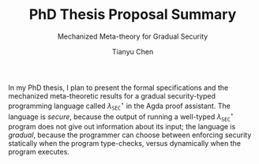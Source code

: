 #+TITLE: PhD Thesis Proposal Summary
#+SUBTITLE: Mechanized Meta-theory for Gradual Security
#+OPTIONS: toc:nil
#+AUTHOR: Tianyu Chen
#+LATEX_CLASS_OPTIONS: [10pt]
#+LATEX_HEADER: \usepackage{libertine}

#+MACRO: surface $\lambda_{\mathtt{SEC}}^\star$

In my PhD thesis, I plan to present the formal specifications and
the mechanized meta-theoretic results for a gradual security-typed
programming language called {{{surface}}} in the Agda proof assistant.
The language is /secure/, because the output of running a well-typed
{{{surface}}} program does not give out information about its input;
the language is /gradual/, because the programmer can choose between
enforcing security statically when the program type-checks, versus
dynamically when the program executes.

